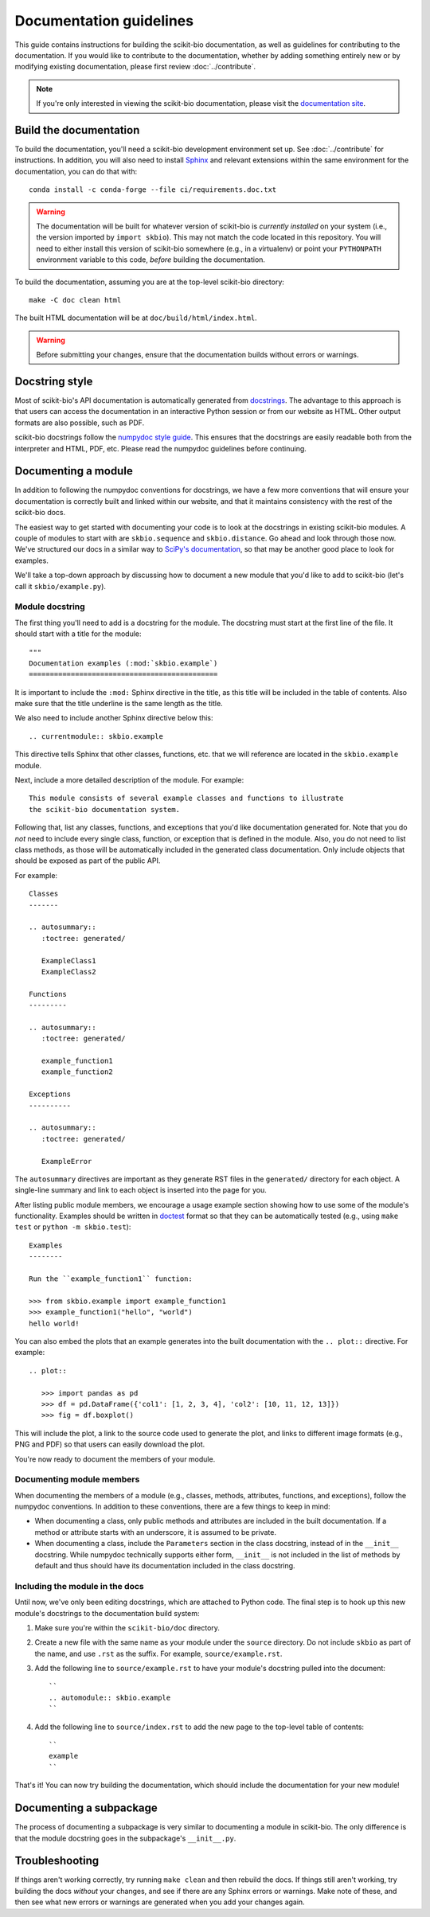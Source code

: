 Documentation guidelines
========================

This guide contains instructions for building the scikit-bio documentation, as well as guidelines for contributing to the documentation. If you would like to contribute to the documentation, whether by adding something entirely new or by modifying existing documentation, please first review :doc:`../contribute`.

.. note:: If you're only interested in viewing the scikit-bio documentation, please visit the `documentation site <https://scikit.bio/docs/latest/index.html>`_.


Build the documentation
-----------------------

To build the documentation, you'll need a scikit-bio development environment set up. See :doc:`../contribute` for instructions. In addition, you will also need to install `Sphinx <https://www.sphinx-doc.org/>`_ and relevant extensions within the same environment for the documentation, you can do that with::

    conda install -c conda-forge --file ci/requirements.doc.txt

.. warning:: The documentation will be built for whatever version of scikit-bio is *currently installed* on your system (i.e., the version imported by ``import skbio``). This may not match the code located in this repository. You will need to either install this version of scikit-bio somewhere (e.g., in a virtualenv) or point your ``PYTHONPATH`` environment variable to this code, *before* building the documentation.

To build the documentation, assuming you are at the top-level scikit-bio directory::

    make -C doc clean html

The built HTML documentation will be at ``doc/build/html/index.html``.

.. warning:: Before submitting your changes, ensure that the documentation builds without errors or warnings.


Docstring style
---------------

Most of scikit-bio's API documentation is automatically generated from `docstrings <https://legacy.python.org/dev/peps/pep-0257/#what-is-a-docstring>`_.
The advantage to this approach is that users can access the documentation in an interactive Python session or from our website as HTML. Other output formats are also possible, such as PDF.

scikit-bio docstrings follow the `numpydoc style guide <https://numpydoc.readthedocs.io/en/latest/format.html>`_. This ensures that the docstrings are easily readable both from the interpreter and HTML, PDF, etc. Please read the numpydoc guidelines before continuing.


Documenting a module
--------------------

In addition to following the numpydoc conventions for docstrings, we have a few more conventions that will ensure your documentation is correctly built and
linked within our website, and that it maintains consistency with the rest of the scikit-bio docs.

The easiest way to get started with documenting your code is to look at the docstrings in existing scikit-bio modules. A couple of modules to start with are ``skbio.sequence`` and ``skbio.distance``. Go ahead and look through those now. We've structured our docs in a similar way to `SciPy's documentation <https://docs.scipy.org/doc/scipy/reference/>`_, so that may be another good place to look for examples.

We'll take a top-down approach by discussing how to document a new module that you'd like to add to scikit-bio (let's call it ``skbio/example.py``).

Module docstring
^^^^^^^^^^^^^^^^

The first thing you'll need to add is a docstring for the module. The docstring must start at the first line of the file. It should start with a title for the module::

    """
    Documentation examples (:mod:`skbio.example`)
    =============================================

It is important to include the ``:mod:`` Sphinx directive in the title, as this title will be included in the table of contents. Also make sure that the title underline is the same length as the title.

We also need to include another Sphinx directive below this::

    .. currentmodule:: skbio.example

This directive tells Sphinx that other classes, functions, etc. that we will reference are located in the ``skbio.example`` module.

Next, include a more detailed description of the module. For example::

    This module consists of several example classes and functions to illustrate
    the scikit-bio documentation system.

Following that, list any classes, functions, and exceptions that you'd like documentation generated for. Note that you do *not* need to include every single class, function, or exception that is defined in the module. Also, you do not need to list class methods, as those will be automatically included in the generated class documentation. Only include objects that should be exposed as part of the public API.

For example::

    Classes
    -------

    .. autosummary::
       :toctree: generated/

       ExampleClass1
       ExampleClass2

    Functions
    ---------

    .. autosummary::
       :toctree: generated/

       example_function1
       example_function2

    Exceptions
    ----------

    .. autosummary::
       :toctree: generated/

       ExampleError

The ``autosummary`` directives are important as they generate RST files in the ``generated/`` directory for each object. A single-line summary and link to each object is inserted into the page for you.

After listing public module members, we encourage a usage example section showing how to use some of the module's functionality. Examples should be written in `doctest <https://docs.python.org/3/library/doctest.html>`_ format so that they can be automatically tested (e.g., using ``make test`` or ``python -m skbio.test``)::

    Examples
    --------

    Run the ``example_function1`` function:

    >>> from skbio.example import example_function1
    >>> example_function1("hello", "world")
    hello world!

You can also embed the plots that an example generates into the built documentation with the ``.. plot::`` directive. For example::

    .. plot::

       >>> import pandas as pd
       >>> df = pd.DataFrame({'col1': [1, 2, 3, 4], 'col2': [10, 11, 12, 13]})
       >>> fig = df.boxplot()

This will include the plot, a link to the source code used to generate the plot, and links to different image formats (e.g., PNG and PDF) so that users can easily download the plot.

You're now ready to document the members of your module.

Documenting module members
^^^^^^^^^^^^^^^^^^^^^^^^^^

When documenting the members of a module (e.g., classes, methods, attributes, functions, and exceptions), follow the numpydoc conventions. In addition to these conventions, there are a few things to keep in mind:

- When documenting a class, only public methods and attributes are included in the built documentation. If a method or attribute starts with an underscore, it is assumed to be private.

- When documenting a class, include the ``Parameters`` section in the class docstring, instead of in the ``__init__`` docstring. While numpydoc technically supports either form, ``__init__`` is not included in the list of methods by default and thus should have its documentation included in the class docstring.

Including the module in the docs
^^^^^^^^^^^^^^^^^^^^^^^^^^^^^^^^

Until now, we've only been editing docstrings, which are attached to Python code. The final step is to hook up this new module's docstrings to the documentation build system:

1. Make sure you're within the ``scikit-bio/doc`` directory.

2. Create a new file with the same name as your module under the ``source`` directory. Do not include ``skbio`` as part of the name, and use ``.rst`` as the suffix. For example, ``source/example.rst``.

3. Add the following line to ``source/example.rst`` to have your module's docstring pulled into the document::

    ``
    .. automodule:: skbio.example
    ``

4. Add the following line to ``source/index.rst`` to add the new page to the top-level table of contents::

    ``
    example
    ``

That's it! You can now try building the documentation, which should include the documentation for your new module!


Documenting a subpackage
------------------------

The process of documenting a subpackage is very similar to documenting a module in scikit-bio. The only difference is that the module docstring goes in the subpackage's ``__init__.py``.


Troubleshooting
---------------

If things aren't working correctly, try running ``make clean`` and then rebuild the docs. If things still aren't working, try building the docs *without* your changes, and see if there are any Sphinx errors or warnings. Make note of these, and then see what new errors or warnings are generated when you add your changes again.
